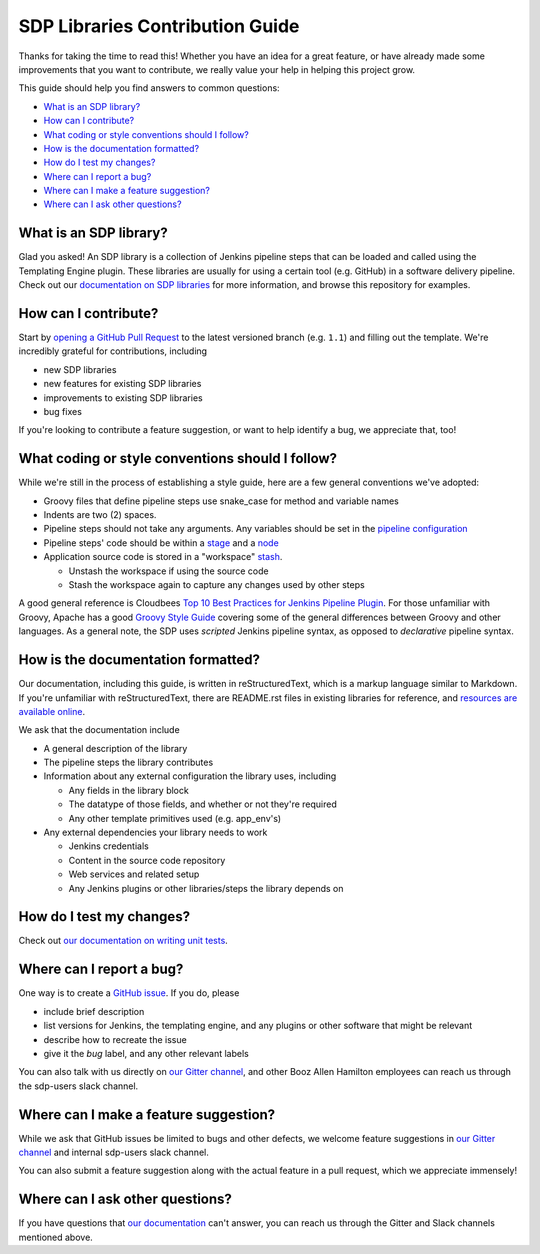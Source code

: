 .. _`SDP Libraries Contribution Guide`:

SDP Libraries Contribution Guide
================================

Thanks for taking the time to read this! Whether you have an idea for a great
feature, or have already made some improvements that you want to contribute,
we really value your help in helping this project grow.

This guide should help you find answers to common questions:

* `What is an SDP library?`_
* `How can I contribute?`_
* `What coding or style conventions should I follow?`_
* `How is the documentation formatted?`_
* `How do I test my changes?`_
* `Where can I report a bug?`_
* `Where can I make a feature suggestion?`_
* `Where can I ask other questions?`_


What is an SDP library?
-----------------------

Glad you asked! An SDP library is a collection of Jenkins pipeline steps that
can be loaded and called using the Templating Engine plugin. These libraries
are usually for using a certain tool (e.g. GitHub) in a software delivery
pipeline. Check out our `documentation on SDP libraries`_ for more information,
and browse this repository for examples.


How can I contribute?
---------------------

Start by `opening a GitHub Pull Request`_ to the latest versioned branch
(e.g. ``1.1``) and filling out the template. We're incredibly grateful for
contributions, including

* new SDP libraries
* new features for existing SDP libraries
* improvements to existing SDP libraries
* bug fixes

If you're looking to contribute a feature suggestion, or want to help
identify a bug, we appreciate that, too!


What coding or style conventions should I follow?
-------------------------------------------------

While we're still in the process of establishing a style guide, here are a few
general conventions we've adopted:


* Groovy files that define pipeline steps use snake_case for method and variable names
* Indents are two (2) spaces.

* Pipeline steps should not take any arguments. Any variables should be set in
  the `pipeline configuration`_
* Pipeline steps' code should be within a `stage`_ and a `node`_

* Application source code is stored in a "workspace" `stash`_.

  * Unstash the workspace if using the source code

  * Stash the workspace again to capture any changes used by other steps


A good general reference is Cloudbees `Top 10 Best Practices for Jenkins Pipeline Plugin`_.
For those unfamiliar with Groovy, Apache has a good `Groovy Style Guide`_ covering
some of the general differences between Groovy and other languages.
As a general note, the SDP uses *scripted* Jenkins pipeline syntax, as opposed
to *declarative* pipeline syntax.

How is the documentation formatted?
-----------------------------------

Our documentation, including this guide, is written in reStructuredText, which
is a markup language similar to Markdown. If you're unfamiliar with
reStructuredText, there are README.rst files in existing libraries for
reference, and `resources are available online`_.

We ask that the documentation include


* A general description of the library

* The pipeline steps the library contributes

* Information about any external configuration the library uses, including

  * Any fields in the library block

  * The datatype of those fields, and whether or not they're required

  * Any other template primitives used (e.g. app_env's)

* Any external dependencies your library needs to work

  * Jenkins credentials

  * Content in the source code repository

  * Web services and related setup

  * Any Jenkins plugins or other libraries/steps the library depends on

.. it looks silly spaced out, but that's how to make it look pretty on the webpage...

How do I test my changes?
-------------------------

Check out `our documentation on writing unit tests`_.


Where can I report a bug?
-------------------------

One way is to create a `GitHub issue`_. If you do, please

* include brief description
* list versions for Jenkins, the templating engine, and any plugins or other software that might be relevant
* describe how to recreate the issue
* give it the *bug* label, and any other relevant labels

You can also talk with us directly on `our Gitter channel`_, and other Booz
Allen Hamilton employees can reach us through the sdp-users slack channel.


Where can I make a feature suggestion?
--------------------------------------

While we ask that GitHub issues be limited to bugs and other defects, we
welcome feature suggestions in `our Gitter channel`_ and internal sdp-users
slack channel.

You can also submit a feature suggestion along with the actual feature in a pull
request, which we appreciate immensely!


Where can I ask other questions?
--------------------------------

If you have questions that `our documentation`_ can't answer, you can reach us
through the Gitter and Slack channels mentioned above.



.. _documentation on SDP libraries: https://jenkinsci.github.io/templating-engine-plugin/pages/Library_Development/getting_started.html
.. _opening a GitHub Pull Request: https://help.github.com/en/articles/creating-a-pull-request
.. _pipeline configuration: https://jenkinsci.github.io/templating-engine-plugin/pages/Library_Development/externalizing_config.html#externalizing-library-configuration
.. _stage: https://jenkins.io/doc/book/pipeline/#stage
.. _node: https://jenkins.io/doc/book/pipeline/#node
.. _stash: https://jenkins.io/doc/pipeline/steps/workflow-basic-steps/#stash-stash-some-files-to-be-used-later-in-the-build
.. _Top 10 Best Practices for Jenkins Pipeline Plugin: https://www.cloudbees.com/blog/top-10-best-practices-jenkins-pipeline-plugin
.. _Groovy Style Guide: https://groovy-lang.org/style-guide.html
.. _resources are available online: http://docutils.sourceforge.net/rst.html#user-documentation
.. _our documentation on writing unit tests: https://boozallen.github.io/sdp-libraries/.docs/pages/unit-testing/index.html
.. _GitHub issue: https://help.github.com/en/articles/creating-an-issue
.. _our Gitter channel: https://gitter.im/jenkinsci/templating-engine-plugin
.. _our documentation: https://boozallen.github.io/sdp-docs/html/index.html
